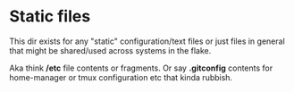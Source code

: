 * Static files

  This dir exists for any "static" configuration/text files or just files in general that might be shared/used across systems in the flake.

  Aka think */etc* file contents or fragments. Or say *.gitconfig* contents for home-manager or tmux configuration etc that kinda rubbish.
